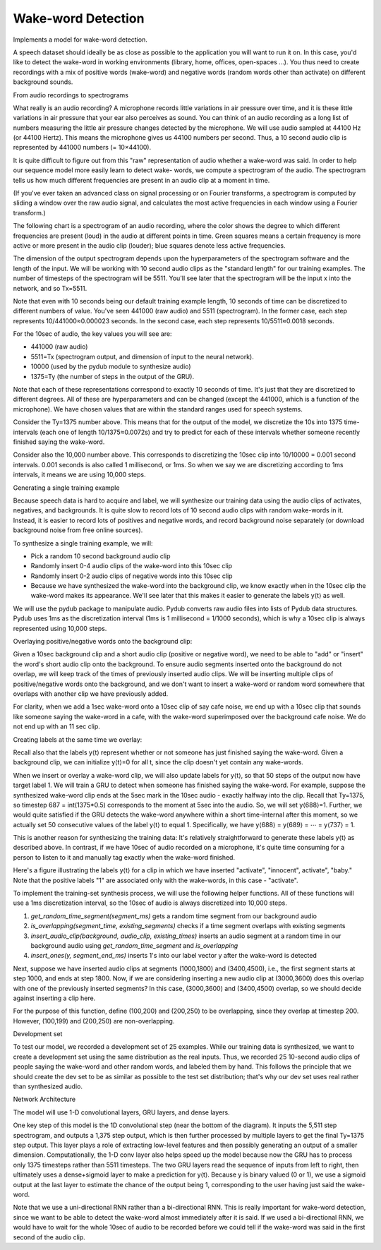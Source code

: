 Wake-word Detection
-------------------

.. image:: ../../../images/sound.png

Implements a model for wake-word detection.

A speech dataset should ideally be as close as possible to the application you will want
to run it on. In this case, you'd like to detect the wake-word in working environments
(library, home, offices, open-spaces ...). You thus need to create recordings with a mix
of positive words (wake-word) and negative words (random words other than activate) on
different background sounds.

From audio recordings to spectrograms

What really is an audio recording? A microphone records little variations in air pressure
over time, and it is these little variations in air pressure that your ear also perceives
as sound. You can think of an audio recording as a long list of numbers measuring the
little air pressure changes detected by the microphone. We will use audio sampled at 44100 Hz
(or 44100 Hertz). This means the microphone gives us 44100 numbers per second. Thus, a
10 second audio clip is represented by 441000 numbers (= 10×44100).

It is quite difficult to figure out from this "raw" representation of audio whether a
wake-word was said. In order to help our sequence model more easily learn to detect wake-
words, we compute a spectrogram of the audio. The spectrogram tells us how much different
frequencies are present in an audio clip at a moment in time.

(If you've ever taken an advanced class on signal processing or on Fourier transforms, a
spectrogram is computed by sliding a window over the raw audio signal, and calculates the
most active frequencies in each window using a Fourier transform.)

.. image:: ../../../images/wake_word_model2.svg

The following chart is a spectrogram of an audio recording, where the color shows the degree
to which different frequencies are present (loud) in the audio at different points in time.
Green squares means a certain frequency is more active or more present in the audio clip
(louder); blue squares denote less active frequencies.

.. image:: ../../../images/spectrogram.png

The dimension of the output spectrogram depends upon the hyperparameters of the spectrogram
software and the length of the input. We will be working with 10 second audio clips as the
"standard length" for our training examples. The number of timesteps of the spectrogram will
be 5511. You'll see later that the spectrogram will be the input x into the network, and so
Tx=5511.

Note that even with 10 seconds being our default training example length, 10 seconds of time
can be discretized to different numbers of value. You've seen 441000 (raw audio) and 5511
(spectrogram). In the former case, each step represents 10/441000≈0.000023 seconds. In the
second case, each step represents 10/5511≈0.0018 seconds.

For the 10sec of audio, the key values you will see are:

* 441000 (raw audio)
* 5511=Tx (spectrogram output, and dimension of input to the neural network).
* 10000 (used by the pydub module to synthesize audio)
* 1375=Ty (the number of steps in the output of the GRU).

Note that each of these representations correspond to exactly 10 seconds of time. It's just
that they are discretized to different degrees. All of these are hyperparameters and can be
changed (except the 441000, which is a function of the microphone). We have chosen values that
are within the standard ranges used for speech systems.

Consider the Ty=1375 number above. This means that for the output of the model, we discretize
the 10s into 1375 time-intervals (each one of length 10/1375≈0.0072s) and try to predict for
each of these intervals whether someone recently finished saying the wake-word.

Consider also the 10,000 number above. This corresponds to discretizing the 10sec clip into
10/10000 = 0.001 second intervals. 0.001 seconds is also called 1 millisecond, or 1ms. So when
we say we are discretizing according to 1ms intervals, it means we are using 10,000 steps.

Generating a single training example

Because speech data is hard to acquire and label, we will synthesize our training data using
the audio clips of activates, negatives, and backgrounds. It is quite slow to record lots of
10 second audio clips with random wake-words in it. Instead, it is easier to record lots of
positives and negative words, and record background noise separately (or download background
noise from free online sources).

To synthesize a single training example, we will:

* Pick a random 10 second background audio clip
* Randomly insert 0-4 audio clips of the wake-word into this 10sec clip
* Randomly insert 0-2 audio clips of negative words into this 10sec clip
* Because we have synthesized the wake-word into the background clip, we know exactly when in
  the 10sec clip the wake-word makes its appearance. We'll see later that this makes it easier
  to generate the labels y⟨t⟩ as well.

We will use the pydub package to manipulate audio. Pydub converts raw audio files into lists
of Pydub data structures. Pydub uses 1ms as the discretization interval (1ms is 1 millisecond
= 1/1000 seconds), which is why a 10sec clip is always represented using 10,000 steps.


Overlaying positive/negative words onto the background clip:

Given a 10sec background clip and a short audio clip (positive or negative word), we need to be
able to "add" or "insert" the word's short audio clip onto the background. To ensure audio
segments inserted onto the background do not overlap, we will keep track of the times of
previously inserted audio clips. We will be inserting multiple clips of positive/negative words
onto the background, and we don't want to insert a wake-word or random word somewhere that
overlaps with another clip we have previously added.

For clarity, when we add a 1sec wake-word onto a 10sec clip of say cafe noise, we end up with
a 10sec clip that sounds like someone saying the wake-word in a cafe, with the wake-word
superimposed over the background cafe noise. We do not end up with an 11 sec clip.


Creating labels at the same time we overlay:

Recall also that the labels y⟨t⟩ represent whether or not someone has just finished saying the
wake-word. Given a background clip, we can initialize y⟨t⟩=0 for all t, since the clip doesn't
yet contain any wake-words.

When we insert or overlay a wake-word clip, we will also update labels for y⟨t⟩, so that 50
steps of the output now have target label 1. We will train a GRU to detect when someone has
finished saying the wake-word. For example, suppose the synthesized wake-word clip ends at
the 5sec mark in the 10sec audio - exactly halfway into the clip. Recall that Ty=1375, so
timestep 687 = int(1375*0.5) corresponds to the moment at 5sec into the audio. So, we will
set y⟨688⟩=1. Further, we would quite satisfied if the GRU detects the wake-word anywhere
within a short time-internal after this moment, so we actually set 50 consecutive values of
the label y⟨t⟩ to equal 1. Specifically, we have y⟨688⟩ = y⟨689⟩ = ⋯ = y⟨737⟩ = 1.

This is another reason for synthesizing the training data: It's relatively straightforward to
generate these labels y⟨t⟩ as described above. In contrast, if we have 10sec of audio recorded
on a microphone, it's quite time consuming for a person to listen to it and manually tag
exactly when the wake-word finished.

Here's a figure illustrating the labels y⟨t⟩ for a clip in which we have inserted "activate",
"innocent", activate", "baby." Note that the positive labels "1" are associated only with the
wake-words, in this case - "activate".

.. image:: ../../../images/label_diagram.png

To implement the training-set synthesis process, we will use the following helper functions.
All of these functions will use a 1ms discretization interval, so the 10sec of audio is always
discretized into 10,000 steps.

1. `get_random_time_segment(segment_ms)` gets a random time segment from our background audio
2. `is_overlapping(segment_time, existing_segments)` checks if a time segment overlaps with
   existing segments
3. `insert_audio_clip(background, audio_clip, existing_times)` inserts an audio segment at a
   random time in our background audio using `get_random_time_segment` and `is_overlapping`
4. `insert_ones(y, segment_end_ms)` inserts 1's into our label vector y after the wake-word
   is detected

Next, suppose we have inserted audio clips at segments (1000,1800) and (3400,4500), i.e., the
first segment starts at step 1000, and ends at step 1800. Now, if we are considering inserting
a new audio clip at (3000,3600) does this overlap with one of the previously inserted segments?
In this case, (3000,3600) and (3400,4500) overlap, so we should decide against inserting a clip
here.

For the purpose of this function, define (100,200) and (200,250) to be overlapping, since they
overlap at timestep 200. However, (100,199) and (200,250) are non-overlapping.

Development set

To test our model, we recorded a development set of 25 examples. While our training data is
synthesized, we want to create a development set using the same distribution as the real
inputs. Thus, we recorded 25 10-second audio clips of people saying the wake-word and other
random words, and labeled them by hand. This follows the principle that we should create the
dev set to be as similar as possible to the test set distribution; that's why our dev set uses
real rather than synthesized audio.

Network Architecture

The model will use 1-D convolutional layers, GRU layers, and dense layers.

.. image:: ../../../images/wake_word_model.png

One key step of this model is the 1D convolutional step (near the bottom of the diagram).
It inputs the 5,511 step spectrogram, and outputs a 1,375 step output, which is then further
processed by multiple layers to get the final Ty=1375 step output. This layer plays a role of
extracting low-level features and then possibly generating an output of a smaller dimension.
Computationally, the 1-D conv layer also helps speed up the model because now the GRU has to
process only 1375 timesteps rather than 5511 timesteps. The two GRU layers read the sequence
of inputs from left to right, then ultimately uses a dense+sigmoid layer to make a prediction
for y⟨t⟩. Because y is binary valued (0 or 1), we use a sigmoid output at the last layer to
estimate the chance of the output being 1, corresponding to the user having just said the
wake-word.

Note that we use a uni-directional RNN rather than a bi-directional RNN. This is really
important for wake-word detection, since we want to be able to detect the wake-word almost
immediately after it is said. If we used a bi-directional RNN, we would have to wait for the
whole 10sec of audio to be recorded before we could tell if the wake-word was said in the
first second of the audio clip.
